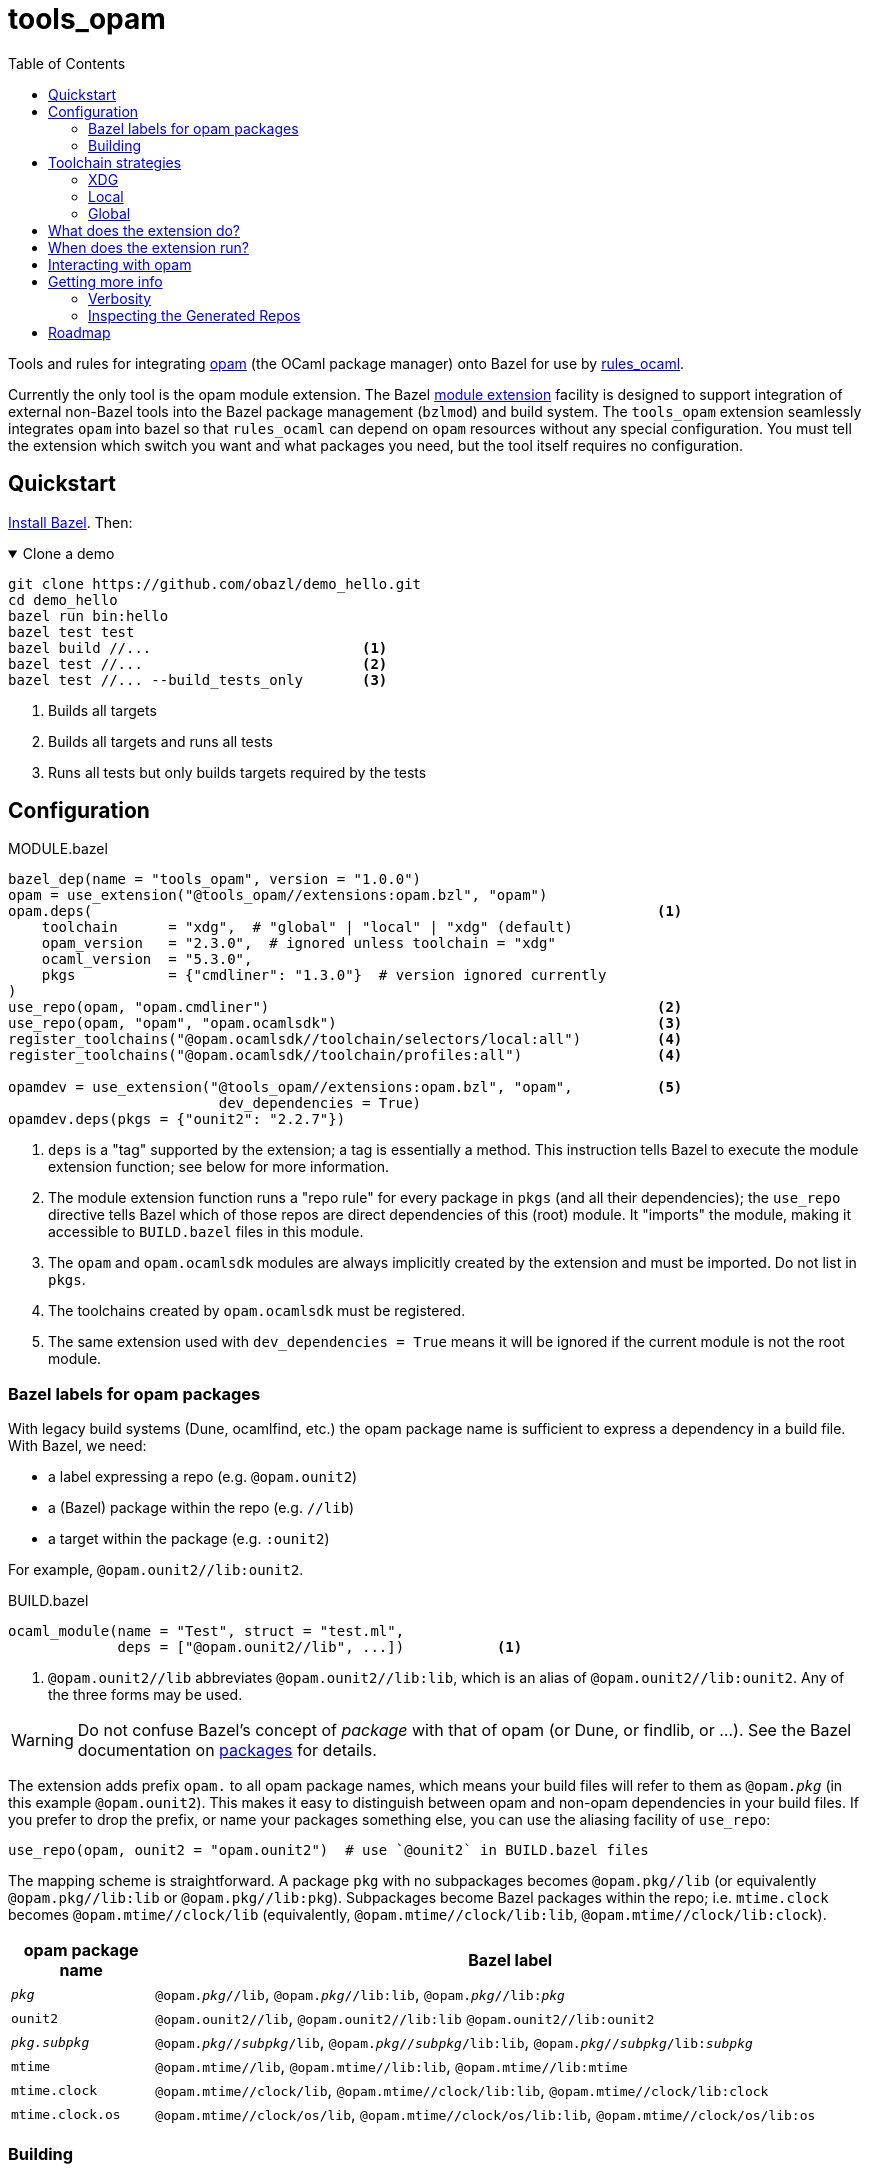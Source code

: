= tools_opam
:toc: true

Tools and rules for integrating link:https://opam.ocaml.org/[opam] (the OCaml package manager) onto Bazel for use by link:https://github.com/obazl/rules_ocaml[rules_ocaml].

Currently the only tool is the opam module extension. The Bazel link:https://bazel.build/external/extension#repository_names_and_visibility[module extension] facility is designed to support integration of external
non-Bazel tools into the Bazel package management (`bzlmod`) and build
system.  The `tools_opam` extension seamlessly integrates `opam` into bazel so that
`rules_ocaml` can depend on `opam` resources without any special configuration. You must tell the extension which switch you want and what packages you need, but the tool itself requires no configuration.

== Quickstart

link:https://bazel.build/install[Install Bazel].  Then:

.Clone a demo
[%collapsible%open]
====
----
git clone https://github.com/obazl/demo_hello.git
cd demo_hello
bazel run bin:hello
bazel test test
bazel build //...                         <1>
bazel test //...                          <2>
bazel test //... --build_tests_only       <3>
----
<1>  Builds all targets
<2>  Builds all targets and runs all tests
<3>  Runs all tests but only builds targets required by the tests
====

== Configuration

[source="starlark", title="MODULE.bazel"]
----
bazel_dep(name = "tools_opam", version = "1.0.0")
opam = use_extension("@tools_opam//extensions:opam.bzl", "opam")
opam.deps(                                                                   <1>
    toolchain      = "xdg",  # "global" | "local" | "xdg" (default)
    opam_version   = "2.3.0",  # ignored unless toolchain = "xdg"
    ocaml_version  = "5.3.0",
    pkgs           = {"cmdliner": "1.3.0"}  # version ignored currently
)
use_repo(opam, "opam.cmdliner")                                              <2>
use_repo(opam, "opam", "opam.ocamlsdk")                                      <3>
register_toolchains("@opam.ocamlsdk//toolchain/selectors/local:all")         <4>
register_toolchains("@opam.ocamlsdk//toolchain/profiles:all")                <4>

opamdev = use_extension("@tools_opam//extensions:opam.bzl", "opam",          <5>
                         dev_dependencies = True)
opamdev.deps(pkgs = {"ounit2": "2.2.7"})
----
<1> `deps` is a "tag" supported by the extension; a tag is essentially a method.  This instruction tells Bazel to execute the module extension function; see below for more information.
<2> The module extension function runs a "repo rule" for every package in `pkgs` (and all their dependencies); the `use_repo` directive tells Bazel which of those repos are direct dependencies of this (root) module. It "imports" the module, making it accessible to `BUILD.bazel` files in this module.
<3> The `opam` and `opam.ocamlsdk` modules are always implicitly created by the extension and must be imported. Do not list in `pkgs`.
<4> The toolchains created by `opam.ocamlsdk` must be registered.
<5> The same extension used with `dev_dependencies = True` means it will be ignored if the current module is not the root module.

=== Bazel labels for opam packages

With legacy build systems (Dune, ocamlfind, etc.) the opam package
name is sufficient to express a dependency in a build file. With
Bazel, we need:

* a label expressing a repo (e.g. `@opam.ounit2`)
* a (Bazel) package within the repo (e.g. `//lib`)
* a target within the package (e.g. `:ounit2`)

For example, `@opam.ounit2//lib:ounit2`.

[source="starlark", title="BUILD.bazel"]
----
ocaml_module(name = "Test", struct = "test.ml",
             deps = ["@opam.ounit2//lib", ...])           <1>
----
<1> `@opam.ounit2//lib` abbreviates `@opam.ounit2//lib:lib`, which is an alias of `@opam.ounit2//lib:ounit2`. Any of the three forms may be used.

WARNING: Do not confuse Bazel's concept of _package_ with that of opam (or Dune, or findlib, or ...). See the Bazel documentation on link:https://bazel.build/concepts/build-ref#packages[packages] for details.

The extension adds prefix `opam.` to all opam package names, which
means your build files will refer to them as `@opam._pkg_` (in this
example `@opam.ounit2`). This makes it easy to distinguish between
opam and non-opam dependencies in your build files. If you prefer to
drop the prefix, or name your packages something else, you can use the
aliasing facility of `use_repo`:

    use_repo(opam, ounit2 = "opam.ounit2")  # use `@ounit2` in BUILD.bazel files

The mapping scheme is straightforward. A package `+pkg+` with no
subpackages becomes `+@opam.pkg//lib+` (or equivalently
`+@opam.pkg//lib:lib+` or `+@opam.pkg//lib:pkg+`). Subpackages become
Bazel packages within the repo; i.e. `+mtime.clock+` becomes
`+@opam.mtime//clock/lib+` (equivalently, `+@opam.mtime//clock/lib:lib+`, `+@opam.mtime//clock/lib:clock+`).

[cols="1,5"]
|===
|opam package name | Bazel label

|`_pkg_` | `@opam._pkg_//lib`, `@opam._pkg_//lib:lib`,
`@opam._pkg_//libpass:[:]_pkg_`

|`+ounit2+`| `+@opam.ounit2//lib+`, `+@opam.ounit2//lib:lib+` `+@opam.ounit2//lib:ounit2+`

|`_pkg.subpkg_` | `@opam._pkg_//_subpkg_/lib`, `@opam._pkg_//_subpkg_/lib:lib`,
`@opam._pkg_//_subpkg_/libpass:[:]_subpkg_`


|`+mtime+` | `+@opam.mtime//lib+`, `+@opam.mtime//lib:lib+`, `+@opam.mtime//lib:mtime+`

|`+mtime.clock+` | `+@opam.mtime//clock/lib+`, `+@opam.mtime//clock/lib:lib+`, `+@opam.mtime//clock/lib:clock+`

|`+mtime.clock.os+` | `+@opam.mtime//clock/os/lib+`, `+@opam.mtime//clock/os/lib:lib+`, `+@opam.mtime//clock/os/lib:os+`

|===


=== Building


You'll see some messages the first time you build, as the extension
configures an opam switch, possibly creating it and/or installing
missing packages; for example:

----
Fetching module extension @@tools_opam+//extensions:opam.bzl%opam; Building @tools_opam//extensions/config
Fetching ... @@tools_opam+//extensions:opam.bzl%opam; Creating local switch for compiler 5.3.0 at /path/to/obazl_hello 54s
Fetching module extension @@tools_opam+//extensions:opam.bzl%opam; Installing pkg ounit2 (1 of 12) 15s
----

You can use the `verbosity` and `opam_verbosity` attributes to get
more information; see <<Getting more info>> below.

NOTE: The initial build may take a while, especially if it needs to create and populate an opam switch.

== Toolchain strategies

_Toolchain strategy_ refers to the _opam toolchain_ encompassing
`+opam+`, an opam `+switch+` containing an OCaml SDK (compilers,
tools, runtimes, standard library, etc.), and a set of opam packages
installed in the switch.

The opam "toolchain" is not to be confused with the _OCaml toolchains_
defined by `+rules_ocaml+`, which model the four basic OCaml compiler
types: `+ocamlopt.opt+` (sys>sys), `ocamlc.byte` (vm>vm),
`+ocamlopt.byte+` (vm>sys), and `+ocamlc.opt+` (sys>vm).

=== XDG

This is the default. The extension will create the entire `+opam+`
toolchain (including opam) in your `XDG_DATA_HOME` directory (default:
`$HOME/.local/share`).  In that case, it
will:

* download opam (default version 2.3.0, overridable using the
  `opam_version` attribute) to `$XDG_DATA_HOME/obazl/opam/<opam_version>/bin/opam`
* initialize an opam root at `$XDG_DATA_HOME/obazl/opam/<opam_version>/root`
* create a switch, which will go in the root (e.g. `$XDG_DATA_HOME/obazl/opam/<opam_version>/root/5.3.0`)
* install your opam package dependencies in that switch

Such XDG toolchains are effectively global toolchains that are
quasi-private to Obazl. They are completely separate from your system
opam configuration. They will be shared across OBazl projects that use
`toolchain = "xdg"`.

=== Local

Setting `toolchain="local"` tells the extension to use the local
switch it it finds one, and create it if not. If you have specified
`ocaml_version` then the extension will check to see if the compiler
it uses matches and print a warning if not. If the switch is missing
required packages the extension will install them.

If you do not have a local switch, the extension will create one and
install your required packages.

=== Global

You can use the current global switch, even if you have a local
switch, by editing `MODULE.bazel` and changing `toolchain="local"`
to `toolchain="global"`.

If the extension finds that the version of the compiler in the current
switch does not match what you have specified in `ocaml_version`, it
will print a warning but proceed with the build.

If it finds that the current switch lacks any of the packages you
require, it will print an Error message and abort the build; it will
not automatically install them. You can override this by setting the
environment variable `OBAZL_FORCE_INSTALL=1`.

== What does the extension do?

* Ensures the requested switch is properly configured
  * If the switch already exists (local, global, or xdg), checks the version numbers and prints a warning on mismatch
  * For local and xdg toolchains:
    ** Creates the switch if needed
  * Checks that the required packages are installed
     ** for global switchs, will *not* install packages by default; you can force installation by setting the env variable `OBAZL_FORCE_INSTALL=1`.
     ** for local and xdg toolchains, installs any missing packages.

If your switch is already properly configured (e.g. your global switch has all the packages needed), then the extension executes no updating opam commands (but may run commands like `opam var prefix` etc.)

Once the requested switch is copacetic, the extension "registers" one
Bazel repo for each package installed in the switch, by running a
link:https://bazel.build/extending/repo[repository_rule]. Repo rules
are only _evaluated_ on demand; that is, their implementation
functions are executed only when they are required by a build.

The implementation of the repository rule runs a configuration tool,
written in C (srcs at link:extensions/config[extensions/config] and link:lib[lib]), that reads the `META` file of the opam package and then
generates the corresponding `MODULE.bazel` and `BUILD.bazel` files
that together serve to define the repo as a proxy for the opam
package. The `BUILD.bazel` file contains an `ocaml_import` rule target
that imports the compiled files etc. in the opam switch.

Finally, the configuration tool defines symlinks in the Bazel repo
linking to the files in the opam switch.

For more information see below, <<Inspecting the Generated Repos>>.


== When does the extension run?

The extension will run the first time you build. Bazel aggressively
caches things, so thereafter it will not need to run, unless you
change the `opam.deps` instruction in `MODULE.bazel`. That will
invalidate the cache and trigger a rerun.

The extension runs a `repository_rule` for each package. This only
registers the rule with Bazel; the implementation of the rule (which is what generates the BUILD.bazel files representing the opam package to Bazel) only runs on-demand.
See link:https://bazel.build/extending/repo#when_is_the_implementation_function_executed[When is the implementation function executed?] for more information.

See also link:https://bazel.build/extending/concepts#evaluation-model[Evaluation model].


== Interacting with opam

When you build with `tools_opam`, Bazel will only use opam resources
as configured in your `MODULE.bazel` file. It will ignore opam-related
environment variables, current switch, etc. Furthermore, if you use
the `xdg` toolchain strategy, your builds will use a switch configured
with the opam installation, in `$XDG_DATA_HOME`, that you specified.

It follows that running `opam` from the command line to interact with
the switch your are using is not correct. Instead you should always
run `bazel run @opam`, which will ensure that your opam commands are
properly configured to use the correct opam binary, `--root`, and
`--switch`.  For example:

.Usage example
[%collapsible%open]
====
[source="shell"]
----
$ bazel run @opam -- list
...
Root module  : demos_obazl
  opam bin   : /Users/<uid>/.local/share/obazl/opam/2.3.0/bin/opam
  OPAMROOT   : /Users/<uid>/.local/share/obazl/opam/2.3.0/root
  OPAMSWITCH : 5.1.1

# Packages matching: installed
# Name                      # Installed # Synopsis
alcotest                    1.8.0       Alcotest is a lightweight and colourful test framework
astring                     0.8.5       Alternative String module for OCaml
...
----
====

== Getting more info

The transient messages you may see as the build proceeds are logged by
Bazel. Show the location of the log file by running `bazel info command_log`.
An easy way to inspect the log is to define an alias *before* running the build:

    alias "bl=less -R `bazel info command_log`"

Then `$ bl` will show the log.  As a convenience, you can just

    $ source tools/source.me

=== Verbosity

You can also ask the `tools_opam` extension to run more verbosely by
setting the `verbosity` attribute in `MODULE.bazel` to a value greater
than 0.  For this to take effect, run `$ bazel clean` first.

When `toolchain` is set to `local` or `xdg`, the extension will
execute opam commands as needed to install and/or configure the
switch. You can inspect these commands by setting `opam_verbosity` to
a number greater than zero in `MODULE.bazel`. Setting `1` will just
print the commands; values greater than `1` will pass `-vv..` to the
opam commands, where the number of `v`s is `opam_verbosity - 1`. For
example, setting `opam_verbosity = 3` will pass `-vv`.

=== Inspecting the Generated Repos

Bazel places the generated repos in the `external` subdirectory of the
`output_base`,  which you can find by running `$ bazel info output_base`.

    $ ls `bazel info output_base`/external

The repositories generated by the `tools_opam` extension look like this:

----
tools_opam+
tools_opam++opam+opam
tools_opam++opam+opam.ocamlsdk
tools_opam++opam+opam.ounit2
tools_opam++opam+opam.seq
tools_opam++opam+opam.stdlib-shims
tools_opam++opam+opam.stublibs
----

Note the structure: concatenation of `_rootmodule_pass:[+]`,
`pass:[+]_extension_+`, and `_repo_`.

IMPORTANT: This is the form of "canonical" names. In this example, the
_apparent_ name of the ounit2 repo is `opam.ounit2`; its canonical
name is `tools_opampass:[++]opam+opam.ounit2`. In a Bazel label, the former
corresponds to `@opam.ounit2` (one `@`) and the latter is
`@@tools_opam++opam+opam.ounit2` (two `@@`). For more information
see link:https://bazel.build/external/module#repository_names_and_strict_deps[Repository names and strict deps] and link:https://bazel.build/external/extension#repository_names_and_visibility[Repository names and visibility].

The extension derives the repo name by prefixing `opam.` to the opam
package name. If you prefer not to use the prefix in your build code
(e.g. you want `@ounit2` rather than `@opam.ounit2`), you can write
(in `MODULE.bazel`) `use_repo(opam, ounit2="opam.ounit2")` instead
of `use_repo(opam, "opam.ounit2")`. This aliasing is local; the name
of the repo remains `tools_opam++opam+opam.ounit2`.

To view the symlinks created by the repo rule for `ounit2`:

    ls `bazel info output_base`/external/tools_opam++opam+opam.ounit2/lib

You can inspect everything in the repo using standard shell tools.
Alternatively, you can use Bazel's query functionality.

     bazel query @opam.ounit2//lib:all --output=build

This will print the build code for all targets in the `@opam.ounit2//lib` package. You can also provide a specific build target, in which case Bazel will print just the fragment of the build file:

     bazel query @opam.ounit2//lib:ounit2 --output=build

You can list all the files (including cmxa, cmi, cmx etc.) that are
dependencies of any target:

    bazel query 'kind("source file", deps(@opam.ounit2//lib))'

This will show all files in the complete dependency graph of
`@opam.ounit2//lib` (which is an abbreviation of
`@opam.ounit2//lib:lib`, which in turn is aliased to
`@opam.ounit2//lib:ounit2`). In this case the sources include a
dependency on package `stdlib-shims`:

    @@tools_opam++opam+opam.stdlib-shims//lib:stdlib_shims.cma
    @@tools_opam++opam+opam.stdlib-shims//lib:stdlib_shims.cmxa

To limit the list to direct file dependencies, add a depth argument
(`1`) to the `deps` function:

    bazel query 'kind("source file", deps(@@tools_opam++opam+opam.ounit2//lib/..., 1))
    @opam.ounit2//lib:oUnit.a
    @opam.ounit2//lib:oUnit.cma
    @opam.ounit2//lib:oUnit.cmi
    @opam.ounit2//lib:oUnit.cmt
    @opam.ounit2//lib:oUnit.cmti
    @opam.ounit2//lib:oUnit.cmx
    @opam.ounit2//lib:oUnit.cmxa
    @opam.ounit2//lib:oUnit.cmxs
    @opam.ounit2//lib:oUnit.ml
    @opam.ounit2//lib:oUnit.mli
    @opam.ounit2//lib:oUnit2.cmi
    @opam.ounit2//lib:oUnit2.cmt
    @opam.ounit2//lib:oUnit2.cmti
    @opam.ounit2//lib:oUnit2.cmx
    @opam.ounit2//lib:oUnit2.ml
    @opam.ounit2//lib:oUnit2.mli

Many other queries are possible. For example:

Show the entire dependency list:

    bazel query 'deps(@opam.ounit2//lib:ounit2)'

Show direct dependencies (depth=1):

    bazel query 'deps(@opam.ounit2//lib:ounit2, 1)'

Show only the deps in the `deps` attribute of the target:

    bazel query 'labels(deps, @opam.ounit2//lib:ounit2)'
    @opam.ocamlsdk//lib/unix:unix
    @opam.ounit2//advanced/lib:lib
    @@tools_opam++opam+opam.seq//lib:lib

== Roadmap

* Acquiring the list of required packges from the `opam` package file.

* Generation of an `opam` package file from `MODULE.bazel`.


